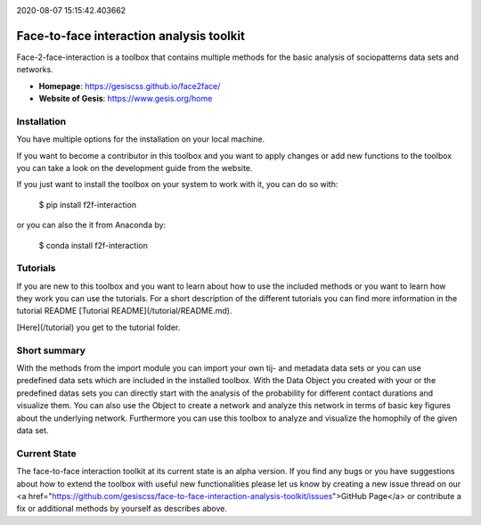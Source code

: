 .. image:: https://github.com/gesiscss/face2face/blob/master/svg_data/pytest_passing.svg
.. image:: https://github.com/gesiscss/face2face/blob/master/svg_data/coverage.svg
.. image:: https://notebooks.gesis.org/binder/badge.svg
   :target: https://notebooks.gesis.org/binder/v2/gh/gesiscss/face-to-face-interaction-analysis-toolkit/development?urlpath=lab/tree/tutorial/import_data_set.ipynb

2020-08-07 15:15:42.403662

******************************************
Face-to-face interaction analysis toolkit
******************************************

Face-2-face-interaction is a toolbox that contains multiple methods for the basic analysis of sociopatterns data sets and networks.

- **Homepage**: https://gesiscss.github.io/face2face/ 
- **Website of Gesis**: https://www.gesis.org/home

Installation
-------------

You have multiple options for the installation on your local machine.

If you want to become a contributor in this toolbox and you want to apply changes or add new functions to the toolbox you can take a look on the development guide from the website.

If you just want to install the toolbox on your system to work with it, you can do so with:
    
        $ pip install f2f-interaction
        
or you can also the it from Anaconda by:

        $ conda install f2f-interaction
        
Tutorials
----------

If you are new to this toolbox and you want to learn about how to use the included methods or you want to learn how they work you can use the tutorials. For a short description of the different tutorials you can find more information in the tutorial README [Tutorial README](/tutorial/README.md). 

[Here](/tutorial) you get to the tutorial folder.

Short summary
--------------

With the methods from the import module you can import your own tij- and metadata data sets or you can use predefined data sets which are included in the installed toolbox. With the Data Object you created with your or the predefined datas sets you can directly start with the analysis of the probability for different contact durations and visualize them. You can also use the Object to create a network and analyze this network in terms of basic key figures about the underlying network. Furthermore you can use this toolbox to analyze and visualize the homophily of the given data set. 

Current State
--------------

The face-to-face interaction toolkit at its current state is an alpha version. If you find any bugs or you have suggestions about how to extend the toolbox with useful new functionalities please let us know by creating a new issue thread on our <a href="https://github.com/gesiscss/face-to-face-interaction-analysis-toolkit/issues">GitHub Page</a> or contribute a fix or additional methods by yourself as describes above. 